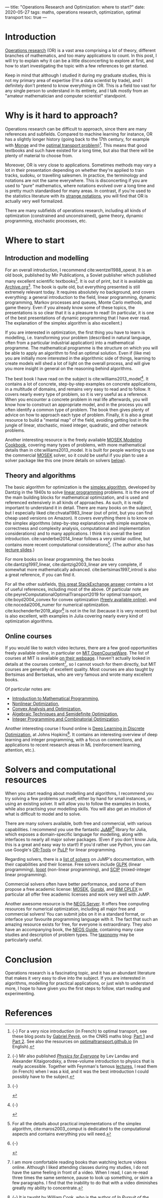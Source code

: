 ---
title: "Operations Research and Optimization: where to start?"
date: 2020-05-27
tags: maths, operations research, optimization, optimal transport
toc: true
---

* Introduction

[[https://en.wikipedia.org/wiki/Operations_research][Operations research]] (OR) is a vast area comprising a lot of theory,
different branches of mathematics, and too many applications to
count. In this post, I will try to explain why it can be a little
disconcerting to explore at first, and how to start investigating the
topic with a few references to get started.

Keep in mind that although I studied it during my graduate studies,
this is not my primary area of expertise (I'm a data scientist by
trade), and I definitely don't pretend to know everything in OR. This
is a field too vast for any single person to understand in its
entirety, and I talk mostly from an "amateur mathematician and
computer scientist" standpoint.

* Why is it hard to approach?

Operations research can be difficult to approach, since there are many
references and subfields. Compared to machine learning for instance,
OR has a slightly longer history (going back to the 17th century, for
example with [[https://en.wikipedia.org/wiki/Gaspard_Monge][Monge]] and the [[https://en.wikipedia.org/wiki/Transportation_theory_(mathematics)][optimal transport
problem]])[fn:optimaltransport]. This means that good textbooks and such
have existed for a long time, but also that there will be plenty of
material to choose from.

[fn:optimaltransport] {-} For a very nice introduction (in French) to
optimal transport, see these blog posts by [[https://twitter.com/gabrielpeyre][Gabriel Peyré]], on the CNRS
maths blog: [[https://images.math.cnrs.fr/Le-transport-optimal-numerique-et-ses-applications-Partie-1.html][Part 1]] and [[https://images.math.cnrs.fr/Le-transport-optimal-numerique-et-ses-applications-Partie-2.html][Part 2]]. See also the resources on
[[https://optimaltransport.github.io/][optimaltransport.github.io]] (in English).


Moreover, OR is very close to applications. Sometimes methods may vary
a lot in their presentation depending on whether they're applied to
train tracks, sudoku, or travelling salesmen. In practice, the
terminology and notations are not the same everywhere. This is
disconcerting if you are used to "pure" mathematics, where notations
evolved over a long time and is pretty much standardised for many
areas. In contrast, if you're used to the statistics literature with
its [[https://lingpipe-blog.com/2009/10/13/whats-wrong-with-probability-notation/][strange notations]], you will find that OR is actually very well
formalized.

There are many subfields of operations research, including all kinds
of optimization (constrained and unconstrained), game theory, dynamic
programming, stochastic processes, etc.

* Where to start

** Introduction and modelling

For an overall introduction, I recommend cite:wentzel1988_operat. It
is an old book, published by Mir Publications, a Soviet publisher
which published many excellent scientific textbooks[fn:mir]. It is out
of print, but it is available [[https://archive.org/details/WentzelOperationsResearchMir1983][on Archive.org]][fn:wentzel]. The book is
quite old, but everything presented is still extremely relevant
today. It requires absolutely no background, and covers everything: a
general introduction to the field, linear programming, dynamic
programming, Markov processes and queues, Monte Carlo methods, and
game theory. Even if you already know some of these topics, the
presentations is so clear that it is a pleasure to read!  (In
particular, it is one of the best presentations of dynamic programming
that I have ever read. The explanation of the simplex algorithm is
also excellent.)

[fn:wentzel] {-}  
#+ATTR_HTML: :width 200px
[[file:../images/or_references/wentzel.jpg]]

[fn:mir] {-} Mir also published [[https://mirtitles.org/2011/06/03/physics-for-everyone/][/Physics for Everyone/]] by Lev Landau
and Alexander Kitaigorodsky, a three-volume introduction to physics
that is really accessible. Together with Feynman's famous [[https://www.feynmanlectures.caltech.edu/][lectures]], I
read them (in French) when I was a kid, and it was the best
introduction I could possibly have to the subject.


If you are interested in optimization, the first thing you have to
learn is modelling, i.e. transforming your problem (described in
natural language, often from a particular industrial application) into
a mathematical programme. The mathematical programme is the structure
on which you will be able to apply an algorithm to find an optimal
solution. Even if (like me) you are initially more interested in the
algorithmic side of things, learning to create models will shed a lot
of light on the overall process, and will give you more insight in
general on the reasoning behind algorithms.

The best book I have read on the subject is
cite:williams2013_model[fn:williams]. It contains a lot of concrete,
step-by-step examples on concrete applications, in a multitude of
domains, and remains very easy to read and to follow. It covers nearly
every type of problem, so it is very useful as a reference. When you
encounter a concrete problem in real life afterwards, you will know
how to construct an appropriate model, and in the process you will
often identify a common type of problem. The book then gives plenty of
advice on how to approach each type of problem. Finally, it is also a
great resource to build a "mental map" of the field, avoiding getting
lost in the jungle of linear, stochastic, mixed integer, quadratic,
and other network problems.

[fn:williams] {-}  
#+ATTR_HTML: :width 200px
[[file:../images/or_references/williams.jpg]]


Another interesting resource is the freely available [[https://docs.mosek.com/modeling-cookbook/index.html][MOSEK Modeling
Cookbook]], covering many types of problems, with more mathematical
details than in cite:williams2013_model. It is built for people
wanting to use the commercial [[https://www.mosek.com/][MOSEK]] solver, so it could be useful if
you plan to use a solver package like this one (more details on
solvers [[solvers][below]]).

** Theory and algorithms

The basic algorithm for optimization is the [[https://en.wikipedia.org/wiki/Simplex_algorithm][simplex algorithm]],
developed by Dantzig in the 1940s to solve [[https://en.wikipedia.org/wiki/Linear_programming][linear programming]]
problems. It is the one of the main building blocks for mathematical
optimization, and is used and referenced extensively in all kinds of
approaches. As such, it is really important to understand it in
detail. There are many books on the subject, but I especially liked
cite:chvatal1983_linear (out of print, but you can find cheap used
versions on Amazon). It covers everything there is to know on the
simplex algorithms (step-by-step explanations with simple examples,
correctness and complexity analysis, computational and implementation
considerations) and to many applications. I think it is overall the
best introduction. cite:vanderbei2014_linear follows a very similar
outline, but contains more recent computational
considerations[fn:simplex_implem]. (The author also has [[http://vanderbei.princeton.edu/307/lectures.html][lecture
slides]].)

[fn:simplex_implem] For all the details about practical
implementations of the simplex algorithm, cite:maros2003_comput is
dedicated to the computational aspects and contains everything you
will need.


For more books on linear programming, the two books
cite:dantzig1997_linear, cite:dantzig2003_linear are very complete, if
somewhat more mathematically advanced. cite:bertsimas1997_introd is
also a great reference, if you can find it.

For all the other subfields, [[https://or.stackexchange.com/a/870][this great StackExchange answer]] contains
a lot of useful references, including most of the above. Of particular
note are cite:peyreComputationalOptimalTransport2019 for optimal
transport, cite:boyd2004_convex for convex optimization ([[https://web.stanford.edu/~boyd/cvxbook/][freely
available online]]), and cite:nocedal2006_numer for numerical
optimization. cite:kochenderfer2019_algor[fn:kochenderfer] is not in
the list (because it is very recent) but is also excellent, with
examples in Julia covering nearly every kind of optimization
algorithms.

[fn:kochenderfer] {-}  
#+ATTR_HTML: :width 200px
[[file:../images/or_references/kochenderfer.jpg]]


** Online courses

If you would like to watch video lectures, there are a few good
opportunities freely available online, in particular on [[https://ocw.mit.edu/index.htm][MIT
OpenCourseWare]]. The list of courses at MIT is available [[https://orc.mit.edu/academics/course-offerings][on their
webpage]]. I haven't actually looked in details at the courses
content[fn:courses], so I cannot vouch for them directly, but MIT
courses are generally of excellent quality. Most courses are also
taught by Bertsimas and Bertsekas, who are very famous and wrote many
excellent books.

[fn:courses] I am more comfortable reading books than watching lecture
videos online. Although I liked attending classes during my studies, I
do not have the same feeling in front of a video. When I read, I can
re-read three times the same sentence, pause to look up something, or
skim a few paragraphs. I find that the inability to do that with a
video diminishes greatly my ability to concentrate.


Of particular notes are:
- [[https://ocw.mit.edu/courses/electrical-engineering-and-computer-science/6-251j-introduction-to-mathematical-programming-fall-2009/][Introduction to Mathematical Programming]],
- [[https://ocw.mit.edu/courses/sloan-school-of-management/15-084j-nonlinear-programming-spring-2004/][Nonlinear Optimization]],
- [[https://ocw.mit.edu/courses/electrical-engineering-and-computer-science/6-253-convex-analysis-and-optimization-spring-2012/][Convex Analysis and Optimization]],
- [[https://ocw.mit.edu/courses/electrical-engineering-and-computer-science/6-972-algebraic-techniques-and-semidefinite-optimization-spring-2006/][Algebraic Techniques and Semidefinite Optimization]],
- [[https://ocw.mit.edu/courses/sloan-school-of-management/15-083j-integer-programming-and-combinatorial-optimization-fall-2009/][Integer Programming and Combinatorial Optimization]].

Another interesting course I found online is [[https://www.ams.jhu.edu/~wcook12/dl/index.html][Deep Learning in Discrete
Optimization]], at Johns Hopkins[fn:cook]. It contains an interesting
overview of deep learning and integer programming, with a focus on
connections, and applications to recent research areas in ML
(reinforcement learning, attention, etc.).

[fn:cook] {-} It is taught by William Cook, who is the author of [[https://press.princeton.edu/books/paperback/9780691163529/in-pursuit-of-the-traveling-salesman][/In
Pursuit of the Traveling Salesman/]], a nice introduction to the TSP
problem in a readable form.


* Solvers and computational resources <<solvers>>

When you start reading about modelling and algorithms, I recommend you
try solving a few problems yourself, either by hand for small
instances, or using an existing solver. It will allow you to follow
the examples in books, while also practising your modelling
skills. You will also get an intuition of what is difficult to model
and to solve.

There are many solvers available, both free and commercial, with
various capabilities. I recommend you use the fantastic [[https://github.com/JuliaOpt/JuMP.jl][JuMP]][fn:jump]
library for Julia, which exposes a domain-specific language for
modelling, along with interfaces to nearly all major solver
packages. (Even if you don't know Julia, this is a great and easy way
to start!) If you'd rather use Python, you can use Google's [[https://developers.google.com/optimization/introduction/python][OR-Tools]]
or [[https://github.com/coin-or/pulp][PuLP]] for linear programming.

[fn:jump] {-}  
#+ATTR_HTML: :width 250px :style background-color: #cccccc;
[[file:../images/or_references/jump.svg]]


Regarding solvers, there is a [[http://www.juliaopt.org/JuMP.jl/stable/installation/#Getting-Solvers-1][list of solvers]] on JuMP's documentation,
with their capabilities and their license. Free solvers include [[https://www.gnu.org/software/glpk/][GLPK]]
(linear programming), [[https://github.com/coin-or/Ipopt][Ipopt]] (non-linear programming), and [[https://scip.zib.de/][SCIP]]
(mixed-integer linear programming).

Commercial solvers often have better performance, and some of them
propose a free academic license: [[https://www.mosek.com/][MOSEK]], [[https://www.gurobi.com/][Gurobi]], and [[https://www.ibm.com/analytics/cplex-optimizer][IBM CPLEX]] in
particular all offer free academic licenses and work very well with
JuMP.

Another awesome resource is the [[https://neos-server.org/neos/][NEOS Server]]. It offers free computing
resources for numerical optimization, including all major free and
commercial solvers! You can submit jobs on it in a standard format, or
interface your favourite programming language with it. The fact that
such an amazing resource exists for free, for everyone is
extraordinary. They also have an accompanying book, the [[https://neos-guide.org/][NEOS Guide]],
containing many case studies and description of problem types. The
[[https://neos-guide.org/content/optimization-taxonomy][taxonomy]] may be particularly useful.

* Conclusion

Operations research is a fascinating topic, and it has an abundant
literature that makes it very easy to dive into the subject. If you
are interested in algorithms, modelling for practical applications, or
just wish to understand more, I hope to have given you the first steps
to follow, start reading and experimenting.

* References
